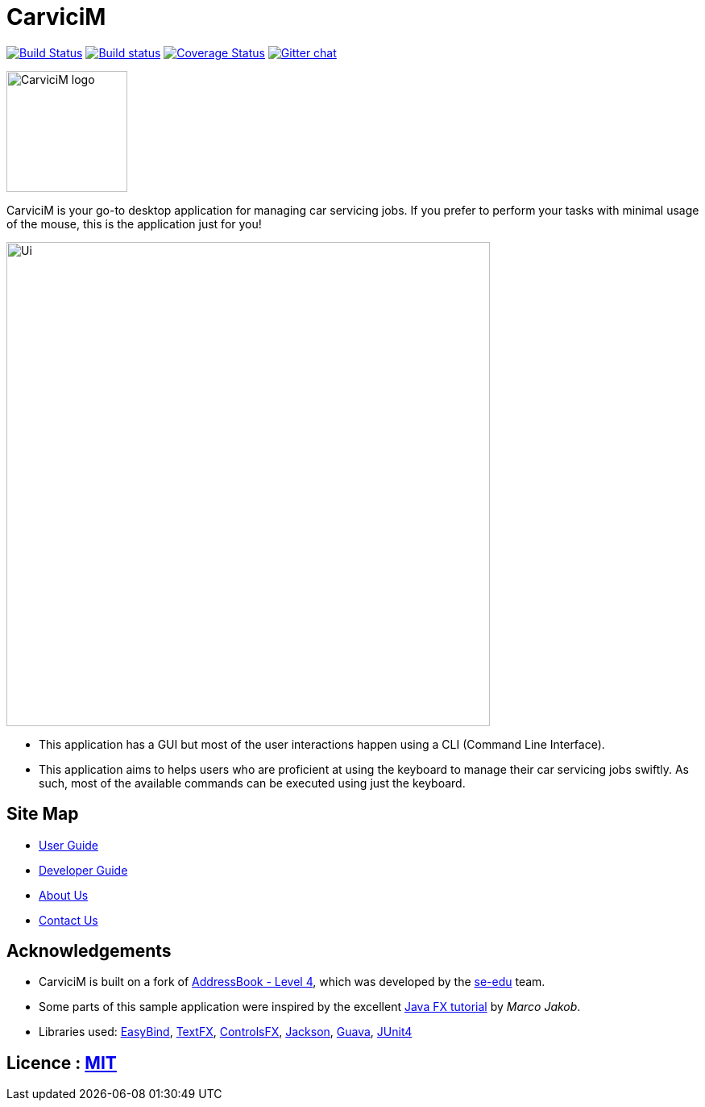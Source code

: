 = CarviciM
ifdef::env-github,env-browser[:relfileprefix: docs/]

https://travis-ci.org/CS2103JAN2018-W09-B1/main[image:https://travis-ci.org/CS2103JAN2018-W09-B1/main.svg?branch=master[Build Status]]
https://ci.appveyor.com/project/damithc/addressbook-level4[image:https://ci.appveyor.com/api/projects/status/3boko2x2vr5cc3w2?svg=true[Build status]]
https://coveralls.io/github/se-edu/addressbook-level4?branch=master[image:https://coveralls.io/repos/github/se-edu/addressbook-level4/badge.svg?branch=master[Coverage Status]]
https://gitter.im/se-edu/Lobby[image:https://badges.gitter.im/se-edu/Lobby.svg[Gitter chat]]

image::docs/images/CarviciM_logo.png[width="150", align="left"]
CarviciM is your go-to desktop application for managing car servicing jobs. If you prefer to perform your tasks with minimal usage of the mouse, this is the application just for you!

ifdef::env-github[]
image::docs/images/Ui.png[width="600"]
endif::[]

ifndef::env-github[]
image::images/Ui.png[width="600"]
endif::[]

* This application has a GUI but most of the user interactions happen using a CLI (Command Line Interface).
* This application aims to helps users who are proficient at using the keyboard to manage their car servicing jobs swiftly. As such, most of the available commands can be executed using just the keyboard.

== Site Map

* <<UserGuide#, User Guide>>
* <<DeveloperGuide#, Developer Guide>>
* <<AboutUs#, About Us>>
* <<ContactUs#, Contact Us>>

== Acknowledgements
* CarviciM is built on a fork of https://github.com/nus-cs2103-AY1718S2/addressbook-level4[AddressBook - Level 4], which was developed by the https://se-edu.github.io/docs/Team.html[se-edu] team. +
* Some parts of this sample application were inspired by the excellent http://code.makery.ch/library/javafx-8-tutorial/[Java FX tutorial] by
_Marco Jakob_.
* Libraries used: https://github.com/TomasMikula/EasyBind[EasyBind], https://github.com/TestFX/TestFX[TextFX], https://bitbucket.org/controlsfx/controlsfx/[ControlsFX], https://github.com/FasterXML/jackson[Jackson], https://github.com/google/guava[Guava], https://github.com/junit-team/junit4[JUnit4]

== Licence : link:LICENSE[MIT]
